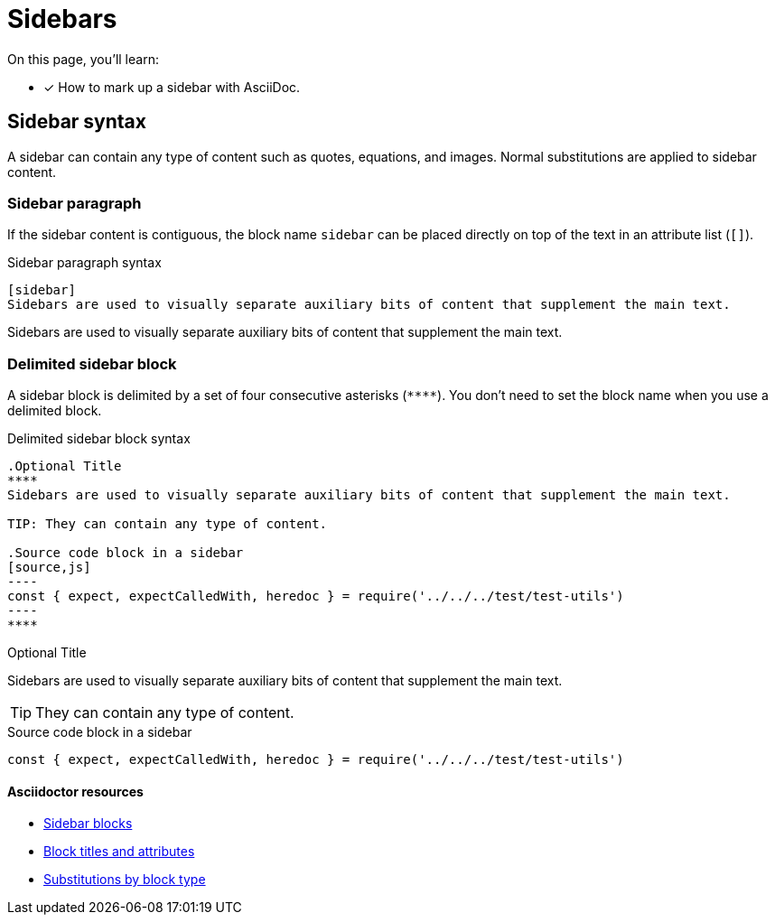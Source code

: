 = Sidebars
// URLs
:url-adoc-manual: https://asciidoctor.org/docs/user-manual
:url-sidebar: {url-adoc-manual}/#sidebar
:url-block: {url-adoc-manual}/#blocks
:url-block-subs: {url-adoc-manual}/#built-in-blocks-summary

On this page, you'll learn:

* [x] How to mark up a sidebar with AsciiDoc.

== Sidebar syntax

A sidebar can contain any type of content such as quotes, equations, and images.
Normal substitutions are applied to sidebar content.

=== Sidebar paragraph

If the sidebar content is contiguous, the block name `sidebar` can be placed directly on top of the text in an attribute list (`[]`).

.Sidebar paragraph syntax
----
[sidebar]
Sidebars are used to visually separate auxiliary bits of content that supplement the main text.
----

[sidebar]
Sidebars are used to visually separate auxiliary bits of content that supplement the main text.

=== Delimited sidebar block

A sidebar block is delimited by a set of four consecutive asterisks (`pass:[****]`).
You don't need to set the block name when you use a delimited block.

.Delimited sidebar block syntax
[source,asciidoc]
....
.Optional Title
****
Sidebars are used to visually separate auxiliary bits of content that supplement the main text.

TIP: They can contain any type of content.

.Source code block in a sidebar
[source,js]
----
const { expect, expectCalledWith, heredoc } = require('../../../test/test-utils')
----
****
....

.Optional Title
****
Sidebars are used to visually separate auxiliary bits of content that supplement the main text.

TIP: They can contain any type of content.

.Source code block in a sidebar
[source,js]
----
const { expect, expectCalledWith, heredoc } = require('../../../test/test-utils')
----
****

[discrete]
==== Asciidoctor resources

* {url-sidebar}[Sidebar blocks^]
* {url-block}[Block titles and attributes^]
* {url-block-subs}[Substitutions by block type^]
